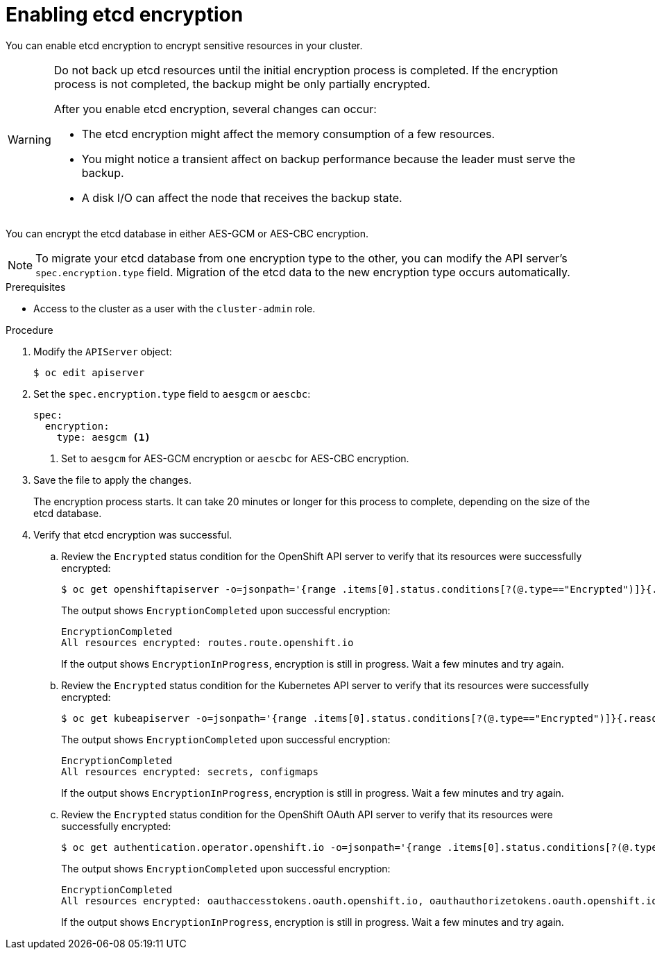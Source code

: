 // Module included in the following assemblies:
//
// * security/encrypting-etcd.adoc
// * post_installation_configuration/cluster-tasks.adoc

:_mod-docs-content-type: PROCEDURE
[id="enabling-etcd-encryption_{context}"]
= Enabling etcd encryption

You can enable etcd encryption to encrypt sensitive resources in your cluster.

[WARNING]
====
Do not back up etcd resources until the initial encryption process is completed. If the encryption process is not completed, the backup might be only partially encrypted.

After you enable etcd encryption, several changes can occur:

* The etcd encryption might affect the memory consumption of a few resources.
* You might notice a transient affect on backup performance because the leader must serve the backup.
* A disk I/O can affect the node that receives the backup state.
====

You can encrypt the etcd database in either AES-GCM or AES-CBC encryption.

[NOTE]
====
To migrate your etcd database from one encryption type to the other, you can modify the API server's `spec.encryption.type` field. Migration of the etcd data to the new encryption type occurs automatically.
====

.Prerequisites

* Access to the cluster as a user with the `cluster-admin` role.

.Procedure

. Modify the `APIServer` object:
+
[source,terminal]
----
$ oc edit apiserver
----

. Set the `spec.encryption.type` field to `aesgcm` or `aescbc`:
+
[source,yaml]
----
spec:
  encryption:
    type: aesgcm <1>
----
<1> Set to `aesgcm` for AES-GCM encryption or `aescbc` for AES-CBC encryption.

. Save the file to apply the changes.
+
The encryption process starts. It can take 20 minutes or longer for this process to complete, depending on the size of the etcd database.

. Verify that etcd encryption was successful.

.. Review the `Encrypted` status condition for the OpenShift API server to verify that its resources were successfully encrypted:
+
[source,terminal]
----
$ oc get openshiftapiserver -o=jsonpath='{range .items[0].status.conditions[?(@.type=="Encrypted")]}{.reason}{"\n"}{.message}{"\n"}'
----
+
The output shows `EncryptionCompleted` upon successful encryption:
+
[source,terminal]
----
EncryptionCompleted
All resources encrypted: routes.route.openshift.io
----
+
If the output shows `EncryptionInProgress`, encryption is still in progress. Wait a few minutes and try again.

.. Review the `Encrypted` status condition for the Kubernetes API server to verify that its resources were successfully encrypted:
+
[source,terminal]
----
$ oc get kubeapiserver -o=jsonpath='{range .items[0].status.conditions[?(@.type=="Encrypted")]}{.reason}{"\n"}{.message}{"\n"}'
----
+
The output shows `EncryptionCompleted` upon successful encryption:
+
[source,terminal]
----
EncryptionCompleted
All resources encrypted: secrets, configmaps
----
+
If the output shows `EncryptionInProgress`, encryption is still in progress. Wait a few minutes and try again.

.. Review the `Encrypted` status condition for the OpenShift OAuth API server to verify that its resources were successfully encrypted:
+
[source,terminal]
----
$ oc get authentication.operator.openshift.io -o=jsonpath='{range .items[0].status.conditions[?(@.type=="Encrypted")]}{.reason}{"\n"}{.message}{"\n"}'
----
+
The output shows `EncryptionCompleted` upon successful encryption:
+
[source,terminal]
----
EncryptionCompleted
All resources encrypted: oauthaccesstokens.oauth.openshift.io, oauthauthorizetokens.oauth.openshift.io
----
+
If the output shows `EncryptionInProgress`, encryption is still in progress. Wait a few minutes and try again.
